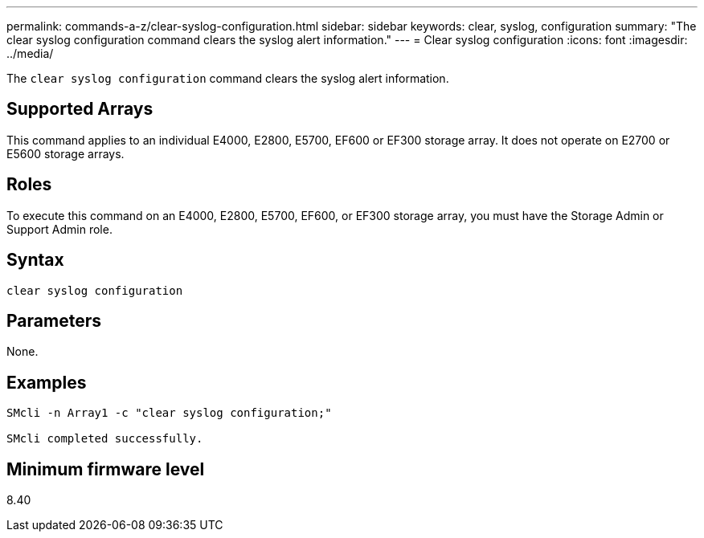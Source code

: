 ---
permalink: commands-a-z/clear-syslog-configuration.html
sidebar: sidebar
keywords: clear, syslog, configuration
summary: "The clear syslog configuration command clears the syslog alert information."
---
= Clear syslog configuration
:icons: font
:imagesdir: ../media/

[.lead]
The `clear syslog configuration` command clears the syslog alert information.

== Supported Arrays

This command applies to an individual E4000, E2800, E5700, EF600 or EF300 storage array. It does not operate on E2700 or E5600 storage arrays.

== Roles

To execute this command on an E4000, E2800, E5700, EF600, or EF300 storage array, you must have the Storage Admin or Support Admin role.

== Syntax

[source,cli]
----
clear syslog configuration
----

== Parameters

None.

== Examples

----

SMcli -n Array1 -c "clear syslog configuration;"

SMcli completed successfully.
----

== Minimum firmware level

8.40
